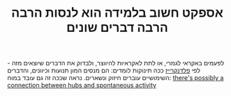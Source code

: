 :PROPERTIES:
:ID:       20210627T195235.944720
:END:
#+TITLE: אספקט חשוב בלמידה הוא לנסות הרבה הרבה דברים שונים

לפעמים באקראי לגמרי, או לתת לאקראיות להיווצר, ולבדוק את הדברים שיוצאים מזה - לפי
[[file:2020-07-25-פלדנקרייז.org][פלדנקרייז]] ככה תינוקות לומדים: הם מנסים המון תנועות וכיוונים, והדברים השימושיים
עוברים חיזוק ונשארים.
נראה שככה זה גם עובד במוח: [[file:2020-08-05-there_s_possibly_a_connection_between_hubs_and_spontaneous_activity.org][there's possibly a connection between hubs and spontaneous activity]]

